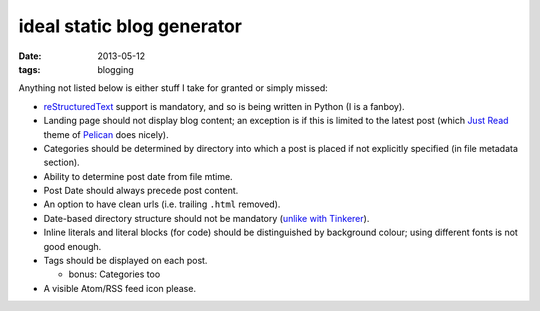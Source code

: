 ideal static blog generator
===========================

:date: 2013-05-12
:tags: blogging


Anything not listed below is either stuff I take for granted or simply
missed:

* reStructuredText__ support is mandatory, and so is being written in
  Python (I is a fanboy).

* Landing page should not display blog content; an exception is if
  this is limited to the latest post (which `Just Read`__ theme of
  Pelican__ does nicely).

* Categories should be determined by directory into which a post is
  placed if not explicitly specified (in file metadata section).

* Ability to determine post date from file mtime.

* Post Date should always precede post content.

* An option to have clean urls (i.e. trailing ``.html`` removed).

* Date-based directory structure should not be mandatory (`unlike with
  Tinkerer`__).

* Inline literals and literal blocks (for code) should be
  distinguished by background colour; using different fonts is not
  good enough.

* Tags should be displayed on each post.

  - bonus: Categories too

* A visible Atom/RSS feed icon please.


__ http://docutils.sourceforge.net/docs/ref/rst/restructuredtext.html
__ https://github.com/getpelican/pelican-themes/tree/master/Just-Read
__ http://blog.getpelican.com/
__ https://bitbucket.org/vladris/tinkerer/issue/41
